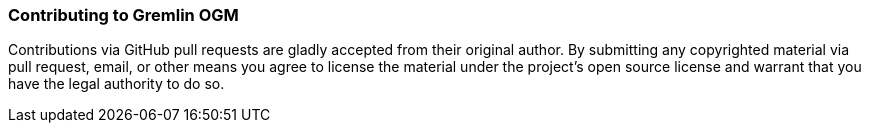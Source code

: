 ////
 Licensed to the Apache Software Foundation (ASF) under one or more
 contributor license agreements.  See the NOTICE file distributed with
 this work for additional information regarding copyright ownership.
 The ASF licenses this file to You under the Apache License, Version 2.0
 (the "License"); you may not use this file except in compliance with
 the License.  You may obtain a copy of the License at

   http://www.apache.org/licenses/LICENSE-2.0

 Unless required by applicable law or agreed to in writing, software
 distributed under the License is distributed on an "AS IS" BASIS,
 WITHOUT WARRANTIES OR CONDITIONS OF ANY KIND, either express or implied.
 See the License for the specific language governing permissions and
 limitations under the License.
////
=== Contributing to Gremlin OGM

Contributions via GitHub pull requests are gladly accepted from their original author. By submitting any copyrighted material via pull request, email, or other means you agree to license the material under the project’s open source license and warrant that you have the legal authority to do so.